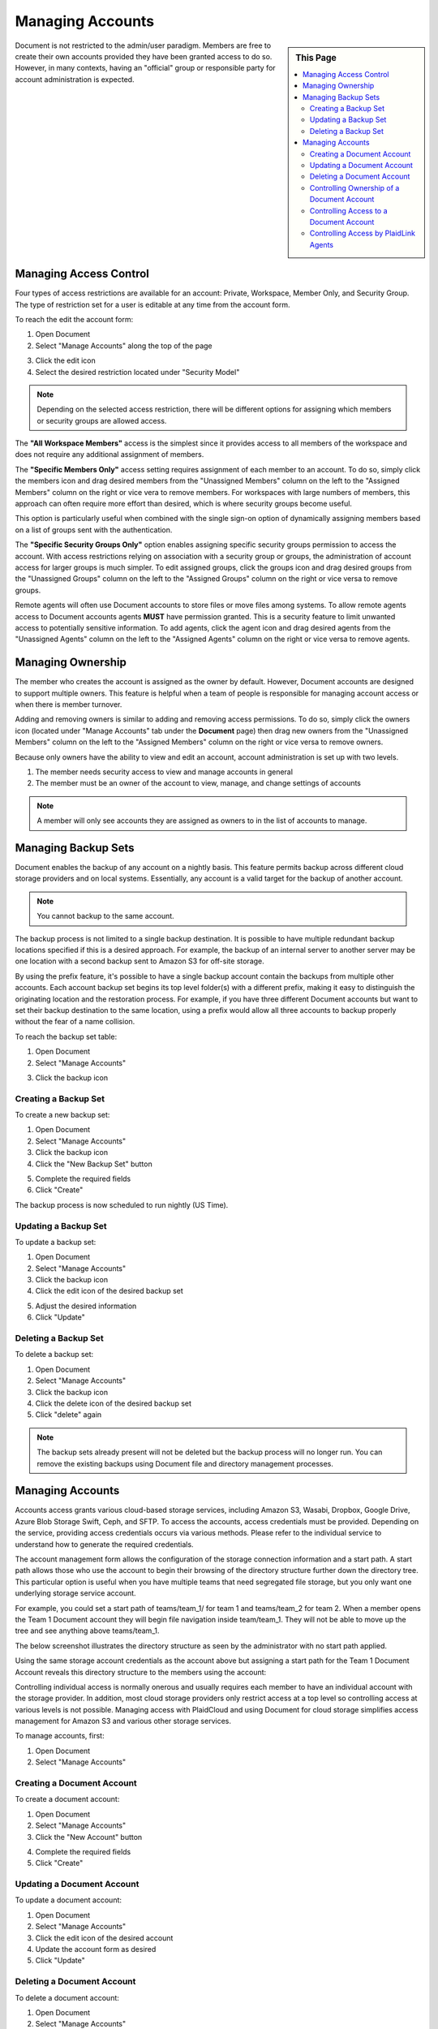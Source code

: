.. sectionauthor:: Genova Morel <genova.morel@tartansolutions.com>
.. sectionauthor:: Paul Morel <paul.morel@tartansolutions.com>

Managing Accounts
=================

.. sidebar:: This Page

   .. contents::
      :local:

Document is not restricted to the admin/user paradigm. Members are free to 
create their own accounts provided they have been granted access to do so. 
However, in many contexts, having an "official" group or responsible party 
for account administration is expected.

Managing Access Control
-----------------------

Four types of access restrictions are available for an account: Private, Workspace,
Member Only, and Security Group. The type of restriction set for a user is editable at any time from the account form.

To reach the edit the account form:

1) Open Document
2) Select "Manage Accounts" along the top of the page

|Manage Accounts Tab|

3) Click the edit icon   |Edit Restrictions Icon|

4) Select the desired restriction located under "Security Model"

|Access Restriction Select|

.. note:: Depending on the selected access restriction, there will be different options for assigning which members or security groups are allowed access.

The **"All Workspace Members"** access is the simplest since it provides access to all
members of the workspace and does not require any additional assignment of members.

The **"Specific Members Only"** access setting requires assignment of each member to
an account. To do so, simply click the members icon and drag desired members from the "Unassigned Members" column on
the left to the "Assigned Members" column on the right or vice vera to remove members. For workspaces with large numbers
of members, this approach can often require more effort than desired, which is where security groups become useful.

This option is particularly useful when combined with the single sign-on option of dynamically assigning members based
on a list of groups sent with the authentication.

|Member Icon Select|

|Member Assignment|

The **"Specific Security Groups Only"** option enables assigning specific security groups permission to access the
account. With access restrictions relying on association with a security group or groups, the administration of
account access for larger groups is much simpler. To edit assigned groups, click the groups icon and drag desired groups
from the "Unassigned Groups" column on the left to the "Assigned Groups" column on the right or vice versa to remove groups.

|Group Icon Select|

|Group Assignment|

Remote agents will often use Document accounts to store files or move files among systems. To allow 
remote agents access to Document accounts agents **MUST** have permission granted. This is a security feature to limit
unwanted access to potentially sensitive information. To add agents, click the agent icon and drag desired agents from
the "Unassigned Agents" column on the left to the "Assigned Agents" column on the right or vice versa to remove agents.

|Agent Icon Select|

|Agent Assignment| 

Managing Ownership
------------------

The member who creates the account is assigned as the owner by default.
However, Document accounts are designed to support multiple owners. This feature is helpful when a team of people is responsible for managing account access or when there is member turnover.

Adding and removing owners is similar to adding and removing access
permissions. To do so, simply click the owners icon (located under "Manage Accounts" tab under the **Document** page)
then drag new owners from the "Unassigned Members" column on the left to the "Assigned Members" column on the right or vice versa to remove owners.

|Owner Icon Select 1|

|Owner Assignment|

Because only owners have the ability to view and edit an account,
account administration is set up with two levels.

1) The member needs security access to view and manage accounts in general
2) The member must be an owner of the account to view, manage, and change settings of accounts

.. note:: A member will only see accounts they are assigned as owners to in the list of accounts to manage.

Managing Backup Sets
--------------------

Document enables the backup of any account on a nightly basis. This
feature permits backup across different cloud storage providers and
on local systems. Essentially, any account is a valid target for the
backup of another account. 

.. note:: You cannot backup to the same account.

The backup process is not limited to a single backup destination. It is
possible to have multiple redundant backup locations specified if this
is a desired approach. For example, the backup of an internal server to
another server may be one location with a second backup sent to Amazon 
S3 for off-site storage.

By using the prefix feature, it's possible to have a single backup
account contain the backups from multiple other accounts. Each account backup
set begins its top level folder(s) with a different prefix, making it easy
to distinguish the originating location and the restoration process.  For example, if you have three different
Document accounts but want to set their backup destination to the same location, using a prefix would allow
all three accounts to backup properly without the fear of a name collision.

To reach the backup set table:

1) Open Document 
2) Select "Manage Accounts"

|Manage Accounts Tab|

3) Click the backup icon 

|Backup Icon Select|

Creating a Backup Set
~~~~~~~~~~~~~~~~~~~~~~~

To create a new backup set:

1) Open Document 
2) Select "Manage Accounts"
3) Click the backup icon  
4) Click the "New Backup Set" button 

|New Backup Set Select|

5) Complete the required fields
6) Click "Create"

|New Backup Set Form Create|

The backup process is now scheduled to run nightly (US Time).

Updating a Backup Set
~~~~~~~~~~~~~~~~~~~~~~~

To update a backup set:

1) Open Document 
2) Select "Manage Accounts"
3) Click the backup icon  
4) Click the edit icon of the desired backup set

|Edit Icon Select|

5) Adjust the desired information
6) Click "Update"

|Edit Backup Set Form Update|

Deleting a Backup Set
~~~~~~~~~~~~~~~~~~~~~~~

To delete a backup set:

1) Open Document 
2) Select "Manage Accounts"
3) Click the backup icon  
4) Click the delete icon of the desired backup set  |Delete Icon Select|
5) Click "delete" again

.. note:: The backup sets already present will not be deleted but the backup process will no longer run.  You can remove the existing backups using Document file and directory management processes.


Managing Accounts
-----------------

Accounts access grants various cloud-based storage services, including Amazon S3, Wasabi, Dropbox, Google Drive, Azure Blob Storage
Swift, Ceph, and SFTP. To access the accounts, access
credentials must be provided. Depending on the service, providing access
credentials occurs via various methods. Please refer to the individual service 
to understand how to generate the required credentials.

The account management form allows the configuration of the storage
connection information and a start path. A start path allows
those who use the account to begin their browsing of the directory
structure further down the directory tree. This particular option is
useful when you have multiple teams that need segregated file
storage, but you only want one underlying storage service account.

For example, you could set a start path of teams/team\_1/ for team 1 and
teams/team\_2 for team 2. When a member opens the Team 1 Document
account they will begin file navigation inside team/team\_1. They will
not be able to move up the tree and see anything above teams/team\_1.

The below screenshot illustrates the directory structure as seen by the 
administrator with no start path applied.

Using the same storage account credentials as the account above but
assigning a start path for the Team 1 Document Account reveals this
directory structure to the members using the account:

Controlling individual access is normally onerous and usually requires each 
member to  have an individual account with the storage provider. In addition, 
most cloud storage providers only restrict access at a top level so controlling 
access at various levels is not possible. Managing access with PlaidCloud and 
using Document for cloud storage simplifies access management for Amazon S3 and 
various other storage services.

To manage accounts, first:

1) Open Document 
2) Select "Manage Accounts"

|Manage Accounts Tab|

Creating a Document Account
~~~~~~~~~~~~~~~~~~~~~~~~~~~

To create a document account:

1) Open Document
2) Select "Manage Accounts"
3) Click the "New Account" button

|New Account Select|

4) Complete the required fields
5) Click "Create"

|New Account Form Create|

Updating a Document Account
~~~~~~~~~~~~~~~~~~~~~~~~~~~

To update a document account:

1) Open Document
2) Select "Manage Accounts"
3) Click the edit icon of the desired account  |Edit Icon Select|
4) Update the account form as desired
5) Click "Update"

|Edit Account Form Update|

Deleting a Document Account
~~~~~~~~~~~~~~~~~~~~~~~~~~~

To delete a document account:

1) Open Document
2) Select "Manage Accounts"
3) Click the delete icon of the desired account  |Delete Icon Select|
4) Click "Delete" again

.. note:: This will not delete the files stored in the account, only the account that provides access.  Please delete all files and directories prior to deleting the account or you may continue to incur storage charges.

Controlling Ownership of a Document Account
~~~~~~~~~~~~~~~~~~~~~~~~~~~~~~~~~~~~~~~~~~~

To control ownership of an account:

1) Open Document
2) Select "Manage Accounts"
3) Click the owners icon of the desired account  |Owner Icon Select|

.. note:: You must be an owner to do this 

4) In the management form, add or remove owners as needed by dragging them between lists
5) Click "Update Access Control List"

|Manage Owner Form Update|


Controlling Access to a Document Account
~~~~~~~~~~~~~~~~~~~~~~~~~~~~~~~~~~~~~~~~

Access to accounts is controlled through three different approaches:

1) **Workspace wide access**
2) **Member specific list**
3) **Security group specific list**

To control access to an account:

4) Open Document
5) Select "Manage Accounts"
6) Either create a new account or edit an existing one (Steps above)
7) In the account form, select the desired "Security Model"

|Security Model Tab|

8) Click "Create" or "Update" depending on the current operation

.. note:: The current owner will be added automatically to the Member list if a member based security model is selected and the current owner's security groups will be added automatically to the Security Group list if security group based security model is selected


Controlling Access by PlaidLink Agents
~~~~~~~~~~~~~~~~~~~~~~~~~~~~~~~~~~~~~~

Since PlaidLink agents operate on remote systems, it is desirable to have explicit access to control which can be
revoked if those external systems are compromised or simply to understand which external systems have access to
documents.

.. note:: Members never have knowledge of or access to the storage account credentials. This is a vast improvement over other applications or browsers plugins that require sharing of these credentials.

.. |Document Tab SA| image:: ../../_static/img/plaidcloud/document/Common/1_Document_Tab_SA.png
.. |Demo Data Icon| image:: ../../_static/img/plaidcloud/document/Common/2_Demo_Data_Icon.png
.. |Manage Accounts Tab| image:: ../../_static/img/plaidcloud/document/Common/2_Manage_Accounts_Tab.png
.. |File Select| image:: ../../_static/img/plaidcloud/document/Common/3_File_Select.png
.. |STS Select File| image:: ../../_static/img/plaidcloud/document/Common/3_STS_Select_File.png
.. |Folder Select| image:: ../../_static/img/plaidcloud/document/Common/3_Folder_Select.png
.. |Edit Restrictions Icon| image:: ../../_static/img/plaidcloud/document/Managing_Accounts/Managing_Access_Control/3_Edit_Restrictions_Icon.png
.. |Access Restriction Select| image:: ../../_static/img/plaidcloud/document/Managing_Accounts/Managing_Access_Control/4_Access_Restriction_Select.png
.. |Member Icon Select| image:: ../../_static/img/plaidcloud/document/Managing_Accounts/Managing_Access_Control/5_Member_Icon_Select.png
.. |Member Assignment| image:: ../../_static/img/plaidcloud/document/Managing_Accounts/Managing_Access_Control/6_Member_Assignment.png
.. |Group Icon Select| image:: ../../_static/img/plaidcloud/document/Managing_Accounts/Managing_Access_Control/7_Group_Icon_Select.png
.. |Group Assignment| image:: ../../_static/img/plaidcloud/document/Managing_Accounts/Managing_Access_Control/8_Group_Assignment.png
.. |Agent Icon Select| image:: ../../_static/img/plaidcloud/document/Managing_Accounts/Managing_Access_Control/9_Agent_Icon_Select.png
.. |Agent Assignment| image:: ../../_static/img/plaidcloud/document/Managing_Accounts/Managing_Access_Control/10_Agent_Assignment.png
.. |Owner Icon Select 1| image:: ../../_static/img/plaidcloud/document/Managing_Accounts/Managing_Ownership/1_Owner_Icon_Select.png
.. |Owner Assignment| image:: ../../_static/img/plaidcloud/document/Managing_Accounts/Managing_Ownership/2_Owner_Assignment.png
.. |Backup Icon Select| image:: ../../_static/img/plaidcloud/document/Managing_Accounts/Managing_Backup_Sets/1_Backup_Icon_Select.png
.. |New Backup Set Select| image:: ../../_static/img/plaidcloud/document/Managing_Accounts/Managing_Backup_Sets/2_New_Backup_Set_Select.png
.. |New Backup Set Form Create| image:: ../../_static/img/plaidcloud/document/Managing_Accounts/Managing_Backup_Sets/3_New_Backup_Set_Form_Create.png
.. |Edit Icon Select| image:: ../../_static/img/plaidcloud/document/Managing_Accounts/Managing_Backup_Sets/4_Edit_Icon_Select.png
.. |Edit Backup Set Form Update| image:: ../../_static/img/plaidcloud/document/Managing_Accounts/Managing_Backup_Sets/5_Edit_Backup_Set_Form_Update.png
.. |Delete Icon Select| image:: ../../_static/img/plaidcloud/document/Managing_Accounts/Managing_Backup_Sets/6_Delete_Icon_Select.png
.. |New Account Select| image:: ../../_static/img/plaidcloud/document/Managing_Accounts/Managing_Accounts/1_New_Account_Select.png
.. |New Account Form Create| image:: ../../_static/img/plaidcloud/document/Managing_Accounts/Managing_Accounts/2_New_Account_Form_Create.png
.. |Edit Account Form Update| image:: ../../_static/img/plaidcloud/document/Managing_Accounts/Managing_Accounts/3_Edit_Account_Form_Update.png
.. |Owner Icon Select| image:: ../../_static/img/plaidcloud/document/Managing_Accounts/Managing_Accounts/4_Owner_Icon_Select.png
.. |Manage Owner Form Update| image:: ../../_static/img/plaidcloud/document/Managing_Accounts/Managing_Accounts/5_Manage_Owner_Form_Update.png
.. |Security Model Tab| image:: ../../_static/img/plaidcloud/document/Managing_Accounts/Managing_Accounts/6_Security_Model_Tab.png
